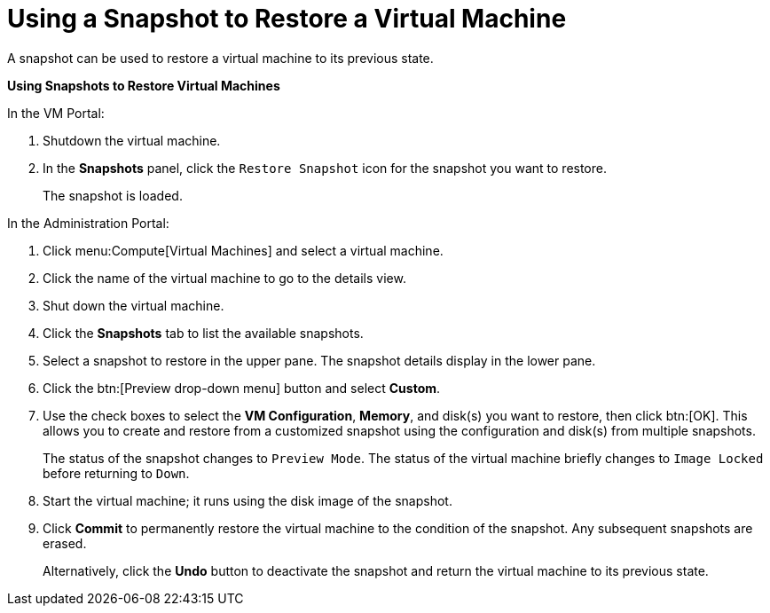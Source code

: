:_content-type: PROCEDURE
[id="Using_a_snapshot_to_restore_a_virtual_machine"]
= Using a Snapshot to Restore a Virtual Machine

A snapshot can be used to restore a virtual machine to its previous state.


*Using Snapshots to Restore Virtual Machines*

.In the VM Portal:
. Shutdown the virtual machine.
. In the *Snapshots* panel, click the `Restore Snapshot` icon for the snapshot you want to restore.
+
The snapshot is loaded.

.In the Administration Portal:
. Click menu:Compute[Virtual Machines] and select a virtual machine.
. Click the name of the virtual machine to go to the details view.
. Shut down the virtual machine.
. Click the *Snapshots* tab to list the available snapshots.
. Select a snapshot to restore in the upper pane. The snapshot details display in the lower pane.
. Click the btn:[Preview drop-down menu] button and select *Custom*.
. Use the check boxes to select the *VM Configuration*, *Memory*, and disk(s) you want to restore, then click btn:[OK]. This allows you to create and restore from a customized snapshot using the configuration and disk(s) from multiple snapshots.
+
The status of the snapshot changes to `Preview Mode`. The status of the virtual machine briefly changes to `Image Locked` before returning to `Down`.
. Start the virtual machine; it runs using the disk image of the snapshot.
. Click *Commit* to permanently restore the virtual machine to the condition of the snapshot. Any subsequent snapshots are erased.
+
Alternatively, click the *Undo* button to deactivate the snapshot and return the virtual machine to its previous state.
